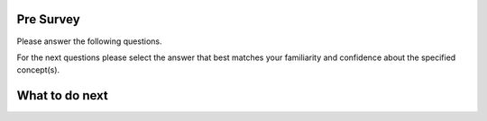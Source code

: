 
Pre Survey
==============

Please answer the following questions.

.. poll:: mooc_nested-CS-self-efficacy-1
    :option_1: Strongly disagree
    :option_2: Disagree
    :option_3: Neither agree nor disagree
    :option_4: Agree
    :option_5: Strongly agree
    :results: instructor

    Generally I have felt secure about attempting computer programming problems.

.. poll:: mooc_nested-CS-self-efficacy-2
    :option_1: Strongly disagree
    :option_2: Disagree
    :option_3: Neither agree nor disagree
    :option_4: Agree
    :option_5: Strongly agree
    :results: instructor

    I am sure I could do advanced work in computer science.

.. poll:: mooc_nested-CS-self-efficacy-3
    :option_1: Strongly disagree
    :option_2: Disagree
    :option_3: Neither agree nor disagree
    :option_4: Agree
    :option_5: Strongly agree
    :results: instructor

    I am sure that I can learn programming.

.. poll:: mooc_nested-CS-self-efficacy-4
    :option_1: Strongly disagree
    :option_2: Disagree
    :option_3: Neither agree nor disagree
    :option_4: Agree
    :option_5: Strongly agree
    :results: instructor

    I think I could handle more difficult programming problems.

.. poll:: mooc_nested-CS-self-efficacy-5
    :option_1: Strongly disagree
    :option_2: Disagree
    :option_3: Neither agree nor disagree
    :option_4: Agree
    :option_5: Strongly agree
    :results: instructor

    I can get good grades in computer science.

.. poll:: mooc_nested-CS-self-efficacy-6
    :option_1: Strongly disagree
    :option_2: Disagree
    :option_3: Neither agree nor disagree
    :option_4: Agree
    :option_5: Strongly agree
    :results: instructor

    I have a lot of self-confidence when it comes to programming.

For the next questions please select the answer that best 
matches your familiarity and confidence
about the specified concept(s).

.. poll:: mooc_nested-obj-1
    :option_1: I am unfamiliar with these concepts
    :option_2: I know what they mean, but have not used them in a program
    :option_3: I have used these concepts in a program, but am not confident about my ability to use them
    :option_4: I am confident in my ability to use these concepts in simple programs
    :option_5: I am confident in my ability to use these concepts in complex programs
    :results: instructor

    Familiarity of nested dictionaries in Python (dictionaries within dictionaries) and how they are structured.

.. poll:: mooc_nested-obj-2
    :option_1: I am unfamiliar with these concepts
    :option_2: I know what they mean, but have not used them in a program
    :option_3: I have used these concepts in a program, but am not confident about my ability to use them
    :option_4: I am confident in my ability to use these concepts in simple programs
    :option_5: I am confident in my ability to use these concepts in complex programs
    :results: instructor

    Access values in a inner dictionary like <code>value_for_inner_key1 = nested_dict['outer_key']['inner_key1']</code>


.. poll:: mooc_nested-obj-3
    :option_1: I am unfamiliar with these concepts
    :option_2: I know what they mean, but have not used them in a program
    :option_3: I have used these concepts in a program, but am not confident about my ability to use them
    :option_4: I am confident in my ability to use these concepts in simple programs
    :option_5: I am confident in my ability to use these concepts in complex programs
    :results: instructor

    Add a new key-value pair to a inner dictionary of the given nested dictionary like <code>nested_dict['outer_key']['new_key'] = 'new_value'</code>

.. poll:: mooc_nested-obj-4
    :option_1: I am unfamiliar with these concepts
    :option_2: I know what they mean, but have not used them in a program
    :option_3: I have used these concepts in a program, but am not confident about my ability to use them
    :option_4: I am confident in my ability to use these concepts in simple programs
    :option_5: I am confident in my ability to use these concepts in complex programs
    :results: instructor

    Loop through the outer items (key-value pairs) of a nested dictionary like for <code>outer_key, outer_value in nested_dict.items():</code>

.. poll:: mooc_nested-obj-5
    :option_1: I am unfamiliar with these concepts
    :option_2: I know what they mean, but have not used them in a program
    :option_3: I have used these concepts in a program, but am not confident about my ability to use them
    :option_4: I am confident in my ability to use these concepts in simple programs
    :option_5: I am confident in my ability to use these concepts in complex programs
    :results: instructor

    Loop through the inner items of a nested dictionary like for <code>inner_key, inner_value in nested_dict['outer_key'].items():</code>

What to do next
===============

.. raw:: html

   <p>Click on the following link to go the practice problems: <b><a id="nested-practice"> <font size="+1">Practice</font></a></b></p>

.. raw:: html

   <script type="text/javascript">

     function getCookie(cname) {
        let name = cname + "=";
        let decodedCookie = decodeURIComponent(document.cookie);
        let ca = decodedCookie.split(';');
        for(let i = 0; i <ca.length; i++) {
           let c = ca[i];
           while (c.charAt(0) == ' ') {
              c = c.substring(1);
           }
           if (c.indexOf(name) == 0) {
              return c.substring(name.length, c.length);
           }
        }
        return "";
     }

     function setCookie(cname, cvalue) {
        document.cookie = cname + "=" + cvalue + ";";
     }

     window.onload = function() {

        a = document.getElementById("nested-practice")

        // get prev set cookie
        var EXP_COOKIE = 'mooc_nested'
        var cond = getCookie(EXP_COOKIE);

        // if no prev set cookie: generate random condition and set cookie
        if (cond != 'wt' && cond != 'nt') {
           var v = Math.floor(Math.random() * 2);
           if (v < 1) {
               cond = 'wt';
           } else {
               cond = 'nt';
           }
           setCookie(EXP_COOKIE, cond);
        }

        if (cond == 'wt') {
           a.href = "nested-wt.html"
        } else if (cond == 'nt') {
           a.href = "nested-nt.html"
        }
     };
   </script>
